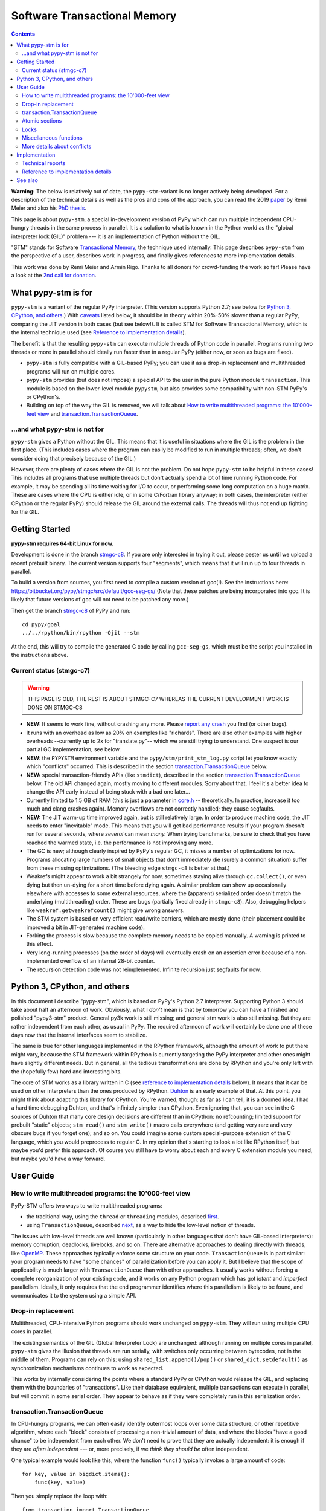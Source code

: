 
=============================
Software Transactional Memory
=============================

.. contents::

**Warning:** The below is relatively out of date, the ``pypy-stm``-variant is
no longer actively being developed. For a description of the technical details
as well as the pros and cons of the approach, you can read the 2019 `paper`__
by Remi Meier and also his `PhD thesis`__.

.. __: https://dl.acm.org/doi/abs/10.1145/3359619.3359747
.. __: https://www.research-collection.ethz.ch/handle/20.500.11850/371019

This page is about ``pypy-stm``, a special in-development version of
PyPy which can run multiple independent CPU-hungry threads in the same
process in parallel.  It is a solution to what is known in the Python
world as the "global interpreter lock (GIL)" problem --- it is an
implementation of Python without the GIL.

"STM" stands for Software `Transactional Memory`_, the technique used
internally.  This page describes ``pypy-stm`` from the perspective of a
user, describes work in progress, and finally gives references to more
implementation details.

This work was done by Remi Meier and Armin Rigo.  Thanks to all donors
for crowd-funding the work so far!  Please have a look at the `2nd call
for donation`_.

.. _`Transactional Memory`: https://en.wikipedia.org/wiki/Transactional_memory
.. _`2nd call for donation`: https://pypy.org/tmdonate2.html


What pypy-stm is for
====================

``pypy-stm`` is a variant of the regular PyPy interpreter.  (This
version supports Python 2.7; see below for `Python 3, CPython,
and others`_.)  With caveats_
listed below, it should be in theory within 20%-50% slower than a
regular PyPy, comparing the JIT version in both cases (but see below!).
It is called
STM for Software Transactional Memory, which is the internal technique
used (see `Reference to implementation details`_).

The benefit is that the resulting ``pypy-stm`` can execute multiple
threads of Python code in parallel.  Programs running two threads or
more in parallel should ideally run faster than in a regular PyPy
(either now, or soon as bugs are fixed).

* ``pypy-stm`` is fully compatible with a GIL-based PyPy; you can use
  it as a drop-in replacement and multithreaded programs will run on
  multiple cores.

* ``pypy-stm`` provides (but does not impose) a special API to the
  user in the pure Python module ``transaction``.  This module is based
  on the lower-level module ``pypystm``, but also provides some
  compatibility with non-STM PyPy's or CPython's.

* Building on top of the way the GIL is removed, we will talk
  about `How to write multithreaded programs: the 10'000-feet view`_
  and `transaction.TransactionQueue`_.


...and what pypy-stm is not for
-------------------------------

``pypy-stm`` gives a Python without the GIL.  This means that it is
useful in situations where the GIL is the problem in the first place.
(This includes cases where the program can easily be modified to run
in multiple threads; often, we don't consider doing that precisely
because of the GIL.)

However, there are plenty of cases where the GIL is not the problem.
Do not hope ``pypy-stm`` to be helpful in these cases!  This includes
all programs that use multiple threads but don't actually spend a lot
of time running Python code.  For example, it may be spending all its
time waiting for I/O to occur, or performing some long computation on
a huge matrix.  These are cases where the CPU is either idle, or in
some C/Fortran library anyway; in both cases, the interpreter (either
CPython or the regular PyPy) should release the GIL around the
external calls.  The threads will thus not end up fighting for the
GIL.



Getting Started
===============

**pypy-stm requires 64-bit Linux for now.**

Development is done in the branch `stmgc-c8`_.  If you are only
interested in trying it out, please pester us until we upload a recent
prebuilt binary.  The current version supports four "segments", which
means that it will run up to four threads in parallel.

To build a version from sources, you first need to compile a custom
version of gcc(!).  See the instructions here:
https://bitbucket.org/pypy/stmgc/src/default/gcc-seg-gs/
(Note that these patches are being incorporated into gcc.  It is likely
that future versions of gcc will not need to be patched any more.)

Then get the branch `stmgc-c8`_ of PyPy and run::

   cd pypy/goal
   ../../rpython/bin/rpython -Ojit --stm

At the end, this will try to compile the generated C code by calling
``gcc-seg-gs``, which must be the script you installed in the
instructions above.

.. _`stmgc-c8`: https://bitbucket.org/pypy/pypy/src/stmgc-c8/


.. _caveats:

Current status (stmgc-c7)
-------------------------

.. warning::
    
    THIS PAGE IS OLD, THE REST IS ABOUT STMGC-C7 WHEREAS THE CURRENT
    DEVELOPMENT WORK IS DONE ON STMGC-C8


* **NEW:** It seems to work fine, without crashing any more.  Please `report
  any crash`_ you find (or other bugs).

* It runs with an overhead as low as 20% on examples like "richards".
  There are also other examples with higher overheads --currently up to
  2x for "translate.py"-- which we are still trying to understand.
  One suspect is our partial GC implementation, see below.

* **NEW:** the ``PYPYSTM`` environment variable and the
  ``pypy/stm/print_stm_log.py`` script let you know exactly which
  "conflicts" occurred.  This is described in the section
  `transaction.TransactionQueue`_ below.

* **NEW:** special transaction-friendly APIs (like ``stmdict``),
  described in the section `transaction.TransactionQueue`_ below.  The
  old API changed again, mostly moving to different modules.  Sorry
  about that.  I feel it's a better idea to change the API early
  instead of being stuck with a bad one later...

* Currently limited to 1.5 GB of RAM (this is just a parameter in
  `core.h`__ -- theoretically.  In practice, increase it too much and
  clang crashes again).  Memory overflows are not correctly handled;
  they cause segfaults.

* **NEW:** The JIT warm-up time improved again, but is still
  relatively large.  In order to produce machine code, the JIT needs
  to enter "inevitable" mode.  This means that you will get bad
  performance results if your program doesn't run for several seconds,
  where *several* can mean *many.* When trying benchmarks, be sure to
  check that you have reached the warmed state, i.e. the performance
  is not improving any more.

* The GC is new; although clearly inspired by PyPy's regular GC, it
  misses a number of optimizations for now.  Programs allocating large
  numbers of small objects that don't immediately die (surely a common
  situation) suffer from these missing optimizations.  (The bleeding
  edge ``stmgc-c8`` is better at that.)

* Weakrefs might appear to work a bit strangely for now, sometimes
  staying alive through ``gc.collect()``, or even dying but then
  un-dying for a short time before dying again.  A similar problem can
  show up occasionally elsewhere with accesses to some external
  resources, where the (apparent) serialized order doesn't match the
  underlying (multithreading) order.  These are bugs (partially fixed
  already in ``stmgc-c8``).  Also, debugging helpers like
  ``weakref.getweakrefcount()`` might give wrong answers.

* The STM system is based on very efficient read/write barriers, which
  are mostly done (their placement could be improved a bit in
  JIT-generated machine code).

* Forking the process is slow because the complete memory needs to be
  copied manually.  A warning is printed to this effect.

* Very long-running processes (on the order of days) will eventually
  crash on an assertion error because of a non-implemented overflow of
  an internal 28-bit counter.

* The recursion detection code was not reimplemented.  Infinite
  recursion just segfaults for now.


.. _`report any crash`: https://bitbucket.org/pypy/pypy/issues?status=new&status=open
.. __: https://bitbucket.org/pypy/pypy/raw/stmgc-c7/rpython/translator/stm/src_stm/stm/core.h



Python 3, CPython, and others
=============================

In this document I describe "pypy-stm", which is based on PyPy's Python
2.7 interpreter.  Supporting Python 3 should take about half an
afternoon of work.  Obviously, what I *don't* mean is that by tomorrow
you can have a finished and polished "pypy3-stm" product.  General py3k
work is still missing; and general stm work is also still missing.  But
they are rather independent from each other, as usual in PyPy.  The
required afternoon of work will certainly be done one of these days now
that the internal interfaces seem to stabilize.

The same is true for other languages implemented in the RPython
framework, although the amount of work to put there might vary, because
the STM framework within RPython is currently targeting the PyPy
interpreter and other ones might have slightly different needs.
But in general, all the tedious transformations are done by RPython
and you're only left with the (hopefully few) hard and interesting bits.

The core of STM works as a library written in C (see `reference to
implementation details`_ below).  It means that it can be used on
other interpreters than the ones produced by RPython.  Duhton_ is an
early example of that.  At this point, you might think about adapting
this library for CPython.  You're warned, though: as far as I can
tell, it is a doomed idea.  I had a hard time debugging Duhton, and
that's infinitely simpler than CPython.  Even ignoring that, you can
see in the C sources of Duhton that many core design decisions are
different than in CPython: no refcounting; limited support for
prebuilt "static" objects; ``stm_read()`` and ``stm_write()`` macro
calls everywhere (and getting very rare and very obscure bugs if you
forget one); and so on.  You could imagine some custom special-purpose
extension of the C language, which you would preprocess to regular C.
In my opinion that's starting to look a lot like RPython itself, but
maybe you'd prefer this approach.  Of course you still have to worry
about each and every C extension module you need, but maybe you'd have
a way forward.

.. _Duhton: https://bitbucket.org/pypy/duhton



User Guide
==========

How to write multithreaded programs: the 10'000-feet view
---------------------------------------------------------

PyPy-STM offers two ways to write multithreaded programs:

* the traditional way, using the ``thread`` or ``threading`` modules,
  described first__.

* using ``TransactionQueue``, described next__, as a way to hide the
  low-level notion of threads.

.. __: `Drop-in replacement`_
.. __: `transaction.TransactionQueue`_

The issues with low-level threads are well known (particularly in other
languages that don't have GIL-based interpreters): memory corruption,
deadlocks, livelocks, and so on.  There are alternative approaches to
dealing directly with threads, like OpenMP_.  These approaches
typically enforce some structure on your code.  ``TransactionQueue``
is in part similar: your program needs to have "some chances" of
parallelization before you can apply it.  But I believe that the scope
of applicability is much larger with ``TransactionQueue`` than with
other approaches.  It usually works without forcing a complete
reorganization of your existing code, and it works on any Python
program which has got *latent* and *imperfect* parallelism.  Ideally,
it only requires that the end programmer identifies where this
parallelism is likely to be found, and communicates it to the system
using a simple API.

.. _OpenMP: https://en.wikipedia.org/wiki/OpenMP


Drop-in replacement
-------------------

Multithreaded, CPU-intensive Python programs should work unchanged on
``pypy-stm``.  They will run using multiple CPU cores in parallel.

The existing semantics of the GIL (Global Interpreter Lock) are
unchanged: although running on multiple cores in parallel, ``pypy-stm``
gives the illusion that threads are run serially, with switches only
occurring between bytecodes, not in the middle of them.  Programs can
rely on this: using ``shared_list.append()/pop()`` or
``shared_dict.setdefault()`` as synchronization mechanisms continues to
work as expected.

This works by internally considering the points where a standard PyPy or
CPython would release the GIL, and replacing them with the boundaries of
"transactions".  Like their database equivalent, multiple transactions
can execute in parallel, but will commit in some serial order.  They
appear to behave as if they were completely run in this serialization
order.


transaction.TransactionQueue
----------------------------

In CPU-hungry programs, we can often easily identify outermost loops
over some data structure, or other repetitive algorithm, where each
"block" consists of processing a non-trivial amount of data, and where
the blocks "have a good chance" to be independent from each other.  We
don't need to prove that they are actually independent: it is enough
if they are *often independent* --- or, more precisely, if we *think
they should be* often independent.

One typical example would look like this, where the function ``func()``
typically invokes a large amount of code::

    for key, value in bigdict.items():
        func(key, value)

Then you simply replace the loop with::

    from transaction import TransactionQueue

    tr = TransactionQueue()
    for key, value in bigdict.items():
        tr.add(func, key, value)
    tr.run()

This code's behavior is equivalent.  Internally, the
``TransactionQueue`` object will start N threads and try to run the
``func(key, value)`` calls on all threads in parallel.  But note the
difference with a regular thread-pooling library, as found in many
lower-level languages than Python: the function calls are not randomly
interleaved with each other just because they run in parallel.  The
behavior did not change because we are using ``TransactionQueue``.
All the calls still *appear* to execute in some serial order.

A typical usage of ``TransactionQueue`` goes like that: at first,
the performance does not increase.
In fact, it is likely to be worse.  Typically, this is
indicated by the total CPU usage, which remains low (closer to 1 than
N cores).  First note that it is expected that the CPU usage should
not go much higher than 1 in the JIT warm-up phase: you must run a
program for several seconds, or for larger programs at least one
minute, to give the JIT a chance to warm up enough.  But if CPU usage
remains low even afterwards, then the ``PYPYSTM`` environment variable
can be used to track what is going on.

Run your program with ``PYPYSTM=logfile`` to produce a log file called
``logfile``.  Afterwards, use the ``pypy/stm/print_stm_log.py``
utility to inspect the content of this log file.  It produces output
like this (sorted by amount of time lost, largest first)::

    10.5s lost in aborts, 1.25s paused (12412x STM_CONTENTION_WRITE_WRITE)
    File "foo.py", line 10, in f
      someobj.stuff = 5
    File "bar.py", line 20, in g
      someobj.other = 10

This means that 10.5 seconds were lost running transactions that were
aborted (which caused another 1.25 seconds of lost time by pausing),
because of the reason shown in the two independent single-entry
tracebacks: one thread ran the line ``someobj.stuff = 5``, whereas
another thread concurrently ran the line ``someobj.other = 10`` on the
same object.  These two writes are done to the same object.  This
causes a conflict, which aborts one of the two transactions.  In the
example above this occurred 12412 times.

The two other conflict sources are ``STM_CONTENTION_INEVITABLE``,
which means that two transactions both tried to do an external
operation, like printing or reading from a socket or accessing an
external array of raw data; and ``STM_CONTENTION_WRITE_READ``, which
means that one transaction wrote to an object but the other one merely
read it, not wrote to it (in that case only the writing transaction is
reported; the location for the reads is not recorded because doing so
is not possible without a very large performance impact).

Common causes of conflicts:

* First of all, any I/O or raw manipulation of memory turns the
  transaction inevitable ("must not abort").  There can be only one
  inevitable transaction running at any time.  A common case is if
  each transaction starts with sending data to a log file.  You should
  refactor this case so that it occurs either near the end of the
  transaction (which can then mostly run in non-inevitable mode), or
  delegate it to a separate transaction or even a separate thread.

* Writing to a list or a dictionary conflicts with any read from the
  same list or dictionary, even one done with a different key.  For
  dictionaries and sets, you can try the types ``transaction.stmdict``
  and ``transaction.stmset``, which behave mostly like ``dict`` and
  ``set`` but allow concurrent access to different keys.  (What is
  missing from them so far is lazy iteration: for example,
  ``stmdict.iterkeys()`` is implemented as ``iter(stmdict.keys())``;
  and, unlike PyPy's dictionaries and sets, the STM versions are not
  ordered.)  There are also experimental ``stmiddict`` and
  ``stmidset`` classes using the identity of the key.

* ``time.time()`` and ``time.clock()`` turn the transaction inevitable
  in order to guarantee that a call that appears to be later will really
  return a higher number.  If getting slightly unordered results is
  fine, use ``transaction.time()`` or ``transaction.clock()``.  The
  latter operations guarantee to return increasing results only if you
  can "prove" that two calls occurred in a specific order (for example
  because they are both called by the same thread).  In cases where no
  such proof is possible, you might get randomly interleaved values.
  (If you have two independent transactions, they normally behave as if
  one of them was fully executed before the other; but using
  ``transaction.time()`` you might see the "hidden truth" that they are
  actually interleaved.)

* ``transaction.threadlocalproperty`` can be used at class-level::

      class Foo(object):     # must be a new-style class!
          x = transaction.threadlocalproperty()
          y = transaction.threadlocalproperty(dict)

  This declares that instances of ``Foo`` have two attributes ``x``
  and ``y`` that are thread-local: reading or writing them from
  concurrently-running transactions will return independent results.
  (Any other attributes of ``Foo`` instances will be globally visible
  from all threads, as usual.)  This is useful together with
  ``TransactionQueue`` for these two cases:

  - For attributes of long-lived objects that change during one
    transaction, but should always be reset to some initial value
    around transaction (for example, initialized to 0 at the start of
    a transaction; or, if used for a list of pending things to do
    within this transaction, it will always be empty at the end of one
    transaction).

  - For general caches across transactions.  With ``TransactionQueue``
    you get a pool of a fixed number N of threads, each running the
    transactions serially.  A thread-local property will have the
    value last stored in it by the same thread, which may come from a
    random previous transaction.  Basically, you get N copies of the
    property's value, and each transaction accesses a random copy.  It
    works fine for caches.

  In more details, the optional argument to ``threadlocalproperty()``
  is the default value factory: in case no value was assigned in the
  current thread yet, the factory is called and its result becomes the
  value in that thread (like ``collections.defaultdict``).  If no
  default value factory is specified, uninitialized reads raise
  ``AttributeError``.

* In addition to all of the above, there are cases where write-write
  conflicts are caused by writing the same value to an attribute again
  and again.  See for example ea2e519614ab_: this fixes two such
  issues where we write an object field without first checking if we
  already did it.  The ``dont_change_any_more`` field is a flag set to
  ``True`` in that part of the code, but usually this
  ``rtyper_makekey()`` method will be called many times for the same
  object; the code used to repeatedly set the flag to ``True``, but
  now it first checks and only does the write if it is ``False``.
  Similarly, in the second half of the check in, the method
  ``setup_block_entry()`` used to both assign the ``concretetype``
  fields and return a list, but its two callers were different: one
  would really need the ``concretetype`` fields initialized, whereas
  the other would only need to get its result list --- the
  ``concretetype`` field in that case might already be set or not, but
  that would not matter.

.. _ea2e519614ab: https://bitbucket.org/pypy/pypy/commits/ea2e519614ab

Note that Python is a complicated language; there are a number of less
common cases that may cause conflict (of any kind) where we might not
expect it at priori.  In many of these cases it could be fixed; please
report any case that you don't understand.


Atomic sections
---------------

The ``TransactionQueue`` class described above is based on *atomic
sections,* which are blocks of code which you want to execute without
"releasing the GIL".  In STM terms, this means blocks of code that are
executed while guaranteeing that the transaction is not interrupted in
the middle.  *This is experimental and may be removed in the future*
if `Software lock elision`_ is ever implemented.

Here is a direct usage example::

    with transaction.atomic:
        assert len(lst1) == 10
        x = lst1.pop(0)
        lst1.append(x)

In this example, we are sure that the item popped off one end of
the list is appended again at the other end atomically.  It means that
another thread can run ``len(lst1)`` or ``x in lst1`` without any
particular synchronization, and always see the same results,
respectively ``10`` and ``True``.  It will never see the intermediate
state where ``lst1`` only contains 9 elements.  Atomic sections are
similar to re-entrant locks (they can be nested), but additionally they
protect against the concurrent execution of *any* code instead of just
code that happens to be protected by the same lock in other threads.

Note that the notion of atomic sections is very strong. If you write
code like this::

    with __pypy__.thread.atomic:
        time.sleep(10)

then, if you think about it as if we had a GIL, you are executing a
10-seconds-long atomic transaction without releasing the GIL at all.
This prevents all other threads from progressing at all.  While it is
not strictly true in ``pypy-stm``, the exact rules for when other
threads can progress or not are rather complicated; you have to consider
it likely that such a piece of code will eventually block all other
threads anyway.

Note that if you want to experiment with ``atomic``, you may have to
manually add a transaction break just before the atomic block.  This is
because the boundaries of the block are not guaranteed to be the
boundaries of the transaction: the latter is at least as big as the
block, but may be bigger.  Therefore, if you run a big atomic block, it
is a good idea to break the transaction just before.  This can be done
by calling ``transaction.hint_commit_soon()``.  (This may be fixed at
some point.)

There are also issues with the interaction of regular locks and atomic
blocks.  This can be seen if you write to files (which have locks),
including with a ``print`` to standard output.  If one thread tries to
acquire a lock while running in an atomic block, and another thread
has got the same lock at that point, then the former may fail with a
``thread.error``.  (Don't rely on it; it may also deadlock.)
The reason is that "waiting" for some condition to
become true --while running in an atomic block-- does not really make
sense.  For now you can work around it by making sure that, say, all
your prints are either in an ``atomic`` block or none of them are.
(This kind of issue is theoretically hard to solve and may be the
reason for atomic block support to eventually be removed.)


Locks
-----

**Not Implemented Yet**

The thread module's locks have their basic semantic unchanged.  However,
using them (e.g. in ``with my_lock:`` blocks) starts an alternative
running mode, called `Software lock elision`_.  This means that PyPy
will try to make sure that the transaction extends until the point where
the lock is released, and if it succeeds, then the acquiring and
releasing of the lock will be "elided".  This means that in this case,
the whole transaction will technically not cause any write into the lock
object --- it was unacquired before, and is still unacquired after the
transaction.

This is specially useful if two threads run ``with my_lock:`` blocks
with the same lock.  If they each run a transaction that is long enough
to contain the whole block, then all writes into the lock will be elided
and the two transactions will not conflict with each other.  As usual,
they will be serialized in some order: one of the two will appear to run
before the other.  Simply, each of them executes an "acquire" followed
by a "release" in the same transaction.  As explained above, the lock
state goes from "unacquired" to "unacquired" and can thus be left
unchanged.

This approach can gracefully fail: unlike atomic sections, there is no
guarantee that the transaction runs until the end of the block.  If you
perform any input/output while you hold the lock, the transaction will
end as usual just before the input/output operation.  If this occurs,
then the lock elision mode is cancelled and the lock's "acquired" state
is really written.

Even if the lock is really acquired already, a transaction doesn't have
to wait for it to become free again.  It can enter the elision-mode anyway
and tentatively execute the content of the block.  It is only at the end,
when trying to commit, that the thread will pause.  As soon as the real
value stored in the lock is switched back to "unacquired", it can then
proceed and attempt to commit its already-executed transaction (which
can fail and abort and restart from the scratch, as usual).

Note that this is all *not implemented yet,* but we expect it to work
even if you acquire and release several locks.  The elision-mode
transaction will extend until the first lock you acquired is released,
or until the code performs an input/output or a wait operation (for
example, waiting for another lock that is currently not free).  In the
common case of acquiring several locks in nested order, they will all be
elided by the same transaction.

.. _`software lock elision`: https://www.repository.cam.ac.uk/handle/1810/239410


Miscellaneous functions
-----------------------

* First, note that the ``transaction`` module is found in the file
  ``lib_pypy/transaction.py``.  This file can be copied around to
  execute the same programs on CPython or on non-STM PyPy, with
  fall-back behavior.  (One case where the behavior differs is
  ``atomic``, which is in this fall-back case just a regular lock; so
  ``with atomic`` only prevent other threads from entering other
  ``with atomic`` sections, but won't prevent other threads from
  running non-atomic code.)

* ``transaction.getsegmentlimit()``: return the number of "segments" in
  this pypy-stm.  This is the limit above which more threads will not be
  able to execute on more cores.  (Right now it is limited to 4 due to
  inter-segment overhead, but should be increased in the future.  It
  should also be settable, and the default value should depend on the
  number of actual CPUs.)  If STM is not available, this returns 1.

* ``__pypy__.thread.signals_enabled``: a context manager that runs its
  block of code with signals enabled.  By default, signals are only
  enabled in the main thread; a non-main thread will not receive
  signals (this is like CPython).  Enabling signals in non-main
  threads is useful for libraries where threads are hidden and the end
  user is not expecting his code to run elsewhere than in the main
  thread.

* ``pypystm.exclusive_atomic``: a context manager similar to
  ``transaction.atomic`` but which complains if it is nested.

* ``transaction.is_atomic()``: return True if called from an atomic
  context.

* ``pypystm.count()``: return a different positive integer every time
  it is called.  This works without generating conflicts.  The
  returned integers are only roughly in increasing order; this should
  not be relied upon.


More details about conflicts
----------------------------

Based on Software Transactional Memory, the ``pypy-stm`` solution is
prone to "conflicts".  To repeat the basic idea, threads execute their code
speculatively, and at known points (e.g. between bytecodes) they
coordinate with each other to agree on which order their respective
actions should be "committed", i.e. become globally visible.  Each
duration of time between two commit-points is called a transaction.

A conflict occurs when there is no consistent ordering.  The classical
example is if two threads both tried to change the value of the same
global variable.  In that case, only one of them can be allowed to
proceed, and the other one must be either paused or aborted (restarting
the transaction).  If this occurs too often, parallelization fails.

How much actual parallelization a multithreaded program can see is a bit
subtle.  Basically, a program not using ``transaction.atomic`` or
eliding locks, or doing so for very short amounts of time, will
parallelize almost freely (as long as it's not some artificial example
where, say, all threads try to increase the same global counter and do
nothing else).

However, if the program requires longer transactions, it comes
with less obvious rules.  The exact details may vary from version to
version, too, until they are a bit more stabilized.  Here is an
overview.

Parallelization works as long as two principles are respected.  The
first one is that the transactions must not *conflict* with each
other.  The most obvious sources of conflicts are threads that all
increment a global shared counter, or that all store the result of
their computations into the same list --- or, more subtly, that all
``pop()`` the work to do from the same list, because that is also a
mutation of the list.  (You can work around it with
``transaction.stmdict``, but for that specific example, some STM-aware
queue should eventually be designed.)

A conflict occurs as follows: when a transaction commits (i.e. finishes
successfully) it may cause other transactions that are still in progress
to abort and retry.  This is a waste of CPU time, but even in the worst
case scenario it is not worse than a GIL, because at least one
transaction succeeds (so we get at worst N-1 CPUs doing useless jobs and
1 CPU doing a job that commits successfully).

Conflicts do occur, of course, and it is pointless to try to avoid them
all.  For example they can be abundant during some warm-up phase.  What
is important is to keep them rare enough in total.

Another issue is that of avoiding long-running so-called "inevitable"
transactions ("inevitable" is taken in the sense of "which cannot be
avoided", i.e. transactions which cannot abort any more).  Transactions
like that should only occur if you use ``atomic``,
generally because of I/O in atomic blocks.  They work, but the
transaction is turned inevitable before the I/O is performed.  For all
the remaining execution time of the atomic block, they will impede
parallel work.  The best is to organize the code so that such operations
are done completely outside ``atomic``.

(This is not unrelated to the fact that blocking I/O operations are
discouraged with Twisted, and if you really need them, you should do
them on their own separate thread.)

In case lock elision eventually replaces atomic sections, we wouldn't
get long-running inevitable transactions, but the same problem occurs
in a different way: doing I/O cancels lock elision, and the lock turns
into a real lock.  This prevents other threads from committing if they
also need this lock.  (More about it when lock elision is implemented
and tested.)



Implementation
==============

XXX this section mostly empty for now


Technical reports
-----------------

STMGC-C7 is described in detail in a `technical report`__.

A separate `position paper`__ gives an overview of our position about
STM in general.

.. __: https://bitbucket.org/pypy/extradoc/src/extradoc/talk/dls2014/paper/paper.pdf
.. __: https://bitbucket.org/pypy/extradoc/src/extradoc/talk/icooolps2014/


Reference to implementation details
-----------------------------------

The core of the implementation is in a separate C library called
stmgc_, in the c7_ subdirectory (current version of pypy-stm) and in
the c8_ subdirectory (bleeding edge version).  Please see the
`README.txt`_ for more information.  In particular, the notion of
segment is discussed there.

.. _stmgc: https://bitbucket.org/pypy/stmgc/src/default/
.. _c7: https://bitbucket.org/pypy/stmgc/src/default/c7/
.. _c8: https://bitbucket.org/pypy/stmgc/src/default/c8/
.. _`README.txt`: https://bitbucket.org/pypy/stmgc/raw/default/c7/README.txt

PyPy itself adds on top of it the automatic placement of read__ and write__
barriers and of `"becomes-inevitable-now" barriers`__, the logic to
`start/stop transactions as an RPython transformation`__ and as
`supporting`__ `C code`__, and the support in the JIT (mostly as a
`transformation step on the trace`__ and generation of custom assembler
in `assembler.py`__).

.. __: https://bitbucket.org/pypy/pypy/raw/stmgc-c7/rpython/translator/stm/readbarrier.py
.. __: https://bitbucket.org/pypy/pypy/raw/stmgc-c7/rpython/memory/gctransform/stmframework.py
.. __: https://bitbucket.org/pypy/pypy/raw/stmgc-c7/rpython/translator/stm/inevitable.py
.. __: https://bitbucket.org/pypy/pypy/raw/stmgc-c7/rpython/translator/stm/jitdriver.py
.. __: https://bitbucket.org/pypy/pypy/raw/stmgc-c7/rpython/translator/stm/src_stm/stmgcintf.h
.. __: https://bitbucket.org/pypy/pypy/raw/stmgc-c7/rpython/translator/stm/src_stm/stmgcintf.c
.. __: https://bitbucket.org/pypy/pypy/raw/stmgc-c7/rpython/jit/backend/llsupport/stmrewrite.py
.. __: https://bitbucket.org/pypy/pypy/raw/stmgc-c7/rpython/jit/backend/x86/assembler.py



See also
========

See also
https://bitbucket.org/pypy/pypy/raw/default/pypy/doc/project-ideas.rst
(section about STM).
